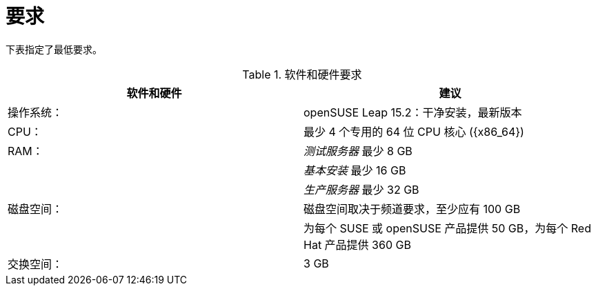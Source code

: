 [[uyuni-install-requirements]]
= 要求

下表指定了最低要求。

[cols="1,1", options="header"]
.软件和硬件要求
|===
| 软件和硬件  | 建议
| 操作系统：      | openSUSE Leap 15.2：干净安装，最新版本
| CPU：                   | 最少 4 个专用的 64 位 CPU 核心 ({x86_64})
| RAM：                   | _测试服务器_ 最少 8{nbsp}GB
|                        | _基本安装_ 最少 16{nbsp}GB
|                        | _生产服务器_ 最少 32{nbsp}GB
| 磁盘空间：            | 磁盘空间取决于频道要求，至少应有 100 GB
|                        | 为每个 SUSE 或 openSUSE 产品提供 50 GB，为每个 Red Hat 产品提供 360 GB
| 交换空间：            | 3{nbsp}GB
|===


